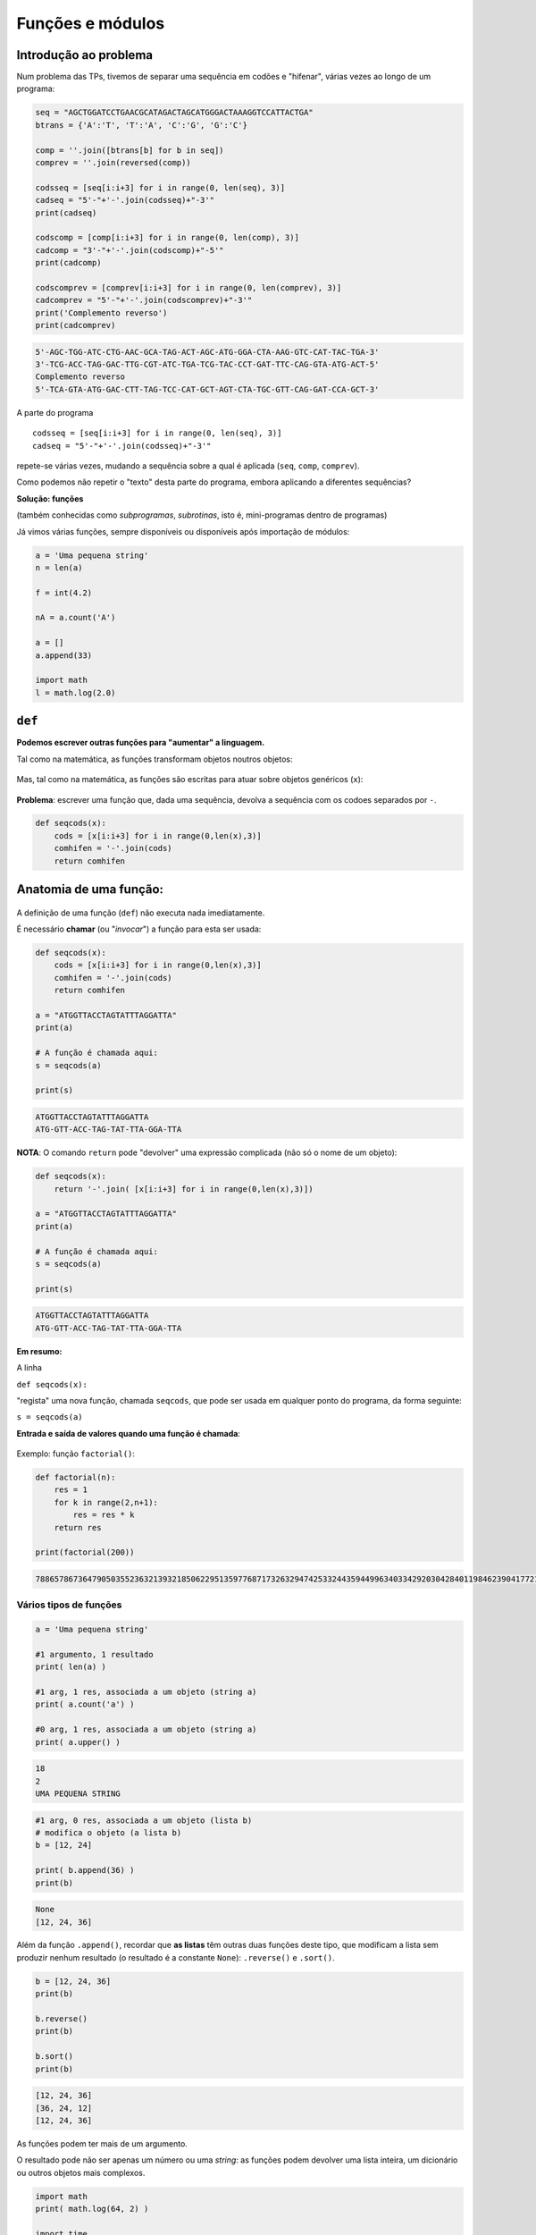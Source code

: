 
Funções e módulos
=================

Introdução ao problema
----------------------

Num problema das TPs, tivemos de separar uma sequência em codões e
"hifenar", várias vezes ao longo de um programa:

.. code-block:: ipython3

    seq = "AGCTGGATCCTGAACGCATAGACTAGCATGGGACTAAAGGTCCATTACTGA"
    btrans = {'A':'T', 'T':'A', 'C':'G', 'G':'C'}
    
    comp = ''.join([btrans[b] for b in seq])
    comprev = ''.join(reversed(comp))
    
    codsseq = [seq[i:i+3] for i in range(0, len(seq), 3)]
    cadseq = "5'-"+'-'.join(codsseq)+"-3'"
    print(cadseq)
    
    codscomp = [comp[i:i+3] for i in range(0, len(comp), 3)]
    cadcomp = "3'-"+'-'.join(codscomp)+"-5'"
    print(cadcomp)
    
    codscomprev = [comprev[i:i+3] for i in range(0, len(comprev), 3)]
    cadcomprev = "5'-"+'-'.join(codscomprev)+"-3'"
    print('Complemento reverso')
    print(cadcomprev)


.. code-block:: text

    5'-AGC-TGG-ATC-CTG-AAC-GCA-TAG-ACT-AGC-ATG-GGA-CTA-AAG-GTC-CAT-TAC-TGA-3'
    3'-TCG-ACC-TAG-GAC-TTG-CGT-ATC-TGA-TCG-TAC-CCT-GAT-TTC-CAG-GTA-ATG-ACT-5'
    Complemento reverso
    5'-TCA-GTA-ATG-GAC-CTT-TAG-TCC-CAT-GCT-AGT-CTA-TGC-GTT-CAG-GAT-CCA-GCT-3'
    

A parte do programa

::

    codsseq = [seq[i:i+3] for i in range(0, len(seq), 3)]
    cadseq = "5'-"+'-'.join(codsseq)+"-3'"

repete-se várias vezes, mudando a sequência sobre a qual é aplicada
(``seq``, ``comp``, ``comprev``).

Como podemos não repetir o "texto" desta parte do programa, embora
aplicando a diferentes sequências?

**Solução: funções**

(também conhecidas como *subprogramas*, *subrotinas*, isto é,
mini-programas dentro de programas)

Já vimos várias funções, sempre disponíveis ou disponíveis após
importação de módulos:

.. code-block:: ipython3

    a = 'Uma pequena string'
    n = len(a)
    
    f = int(4.2)
    
    nA = a.count('A')
    
    a = []
    a.append(33)
    
    import math
    l = math.log(2.0)


``def``
-------

**Podemos escrever outras funções para "aumentar" a linguagem.**

Tal como na matemática, as funções transformam objetos noutros objetos:

.. figure:: images/genf.png
   :alt: 

Mas, tal como na matemática, as funções são escritas para atuar sobre
objetos genéricos (``x``):

.. figure:: images/genfx.png
   :alt: 

**Problema**: escrever uma função que, dada uma sequência, devolva a
sequência com os codoes separados por ``-``.

.. code-block:: ipython3

    def seqcods(x):
        cods = [x[i:i+3] for i in range(0,len(x),3)]
        comhifen = '-'.join(cods)
        return comhifen

Anatomia de uma função:
-----------------------

.. figure:: images/anatf.png
   :alt: 

A definição de uma função (``def``) não executa nada imediatamente.

É necessário **chamar** (ou "*invocar*") a função para esta ser usada:

.. code-block:: ipython3

    def seqcods(x):
        cods = [x[i:i+3] for i in range(0,len(x),3)]
        comhifen = '-'.join(cods)
        return comhifen
    
    a = "ATGGTTACCTAGTATTTAGGATTA"
    print(a)
    
    # A função é chamada aqui:
    s = seqcods(a)
    
    print(s)


.. code-block:: text

    ATGGTTACCTAGTATTTAGGATTA
    ATG-GTT-ACC-TAG-TAT-TTA-GGA-TTA
    

**NOTA**: O comando ``return`` pode "devolver" uma expressão complicada
(não só o nome de um objeto):

.. code-block:: ipython3

    def seqcods(x):
        return '-'.join( [x[i:i+3] for i in range(0,len(x),3)])
    
    a = "ATGGTTACCTAGTATTTAGGATTA"
    print(a)
    
    # A função é chamada aqui:
    s = seqcods(a)
    
    print(s)


.. code-block:: text

    ATGGTTACCTAGTATTTAGGATTA
    ATG-GTT-ACC-TAG-TAT-TTA-GGA-TTA
    

**Em resumo:**

A linha

``def seqcods(x):``

"regista" uma nova função, chamada ``seqcods``, que pode ser usada em
qualquer ponto do programa, da forma seguinte:

``s = seqcods(a)``

**Entrada e saída de valores quando uma função é chamada**:

.. figure:: images/fargs_ret.png
   :alt: 

Exemplo: função ``factorial()``:

.. code-block:: ipython3

    def factorial(n):
        res = 1
        for k in range(2,n+1):
            res = res * k
        return res
    
    print(factorial(200))


.. code-block:: text

    788657867364790503552363213932185062295135977687173263294742533244359449963403342920304284011984623904177212138919638830257642790242637105061926624952829931113462857270763317237396988943922445621451664240254033291864131227428294853277524242407573903240321257405579568660226031904170324062351700858796178922222789623703897374720000000000000000000000000000000000000000000000000
    

Vários tipos de funções
~~~~~~~~~~~~~~~~~~~~~~~

.. code-block:: ipython3

    a = 'Uma pequena string'
    
    #1 argumento, 1 resultado
    print( len(a) )
    
    #1 arg, 1 res, associada a um objeto (string a)
    print( a.count('a') )
    
    #0 arg, 1 res, associada a um objeto (string a)
    print( a.upper() )


.. code-block:: text

    18
    2
    UMA PEQUENA STRING
    

.. code-block:: ipython3

    #1 arg, 0 res, associada a um objeto (lista b)
    # modifica o objeto (a lista b)
    b = [12, 24]
    
    print( b.append(36) )
    print(b)


.. code-block:: text

    None
    [12, 24, 36]
    

Além da função ``.append()``, recordar que **as listas** têm outras duas
funções deste tipo, que modificam a lista sem produzir nenhum resultado
(o resultado é a constante ``None``): ``.reverse()`` e ``.sort()``.

.. code-block:: ipython3

    b = [12, 24, 36]
    print(b)
    
    b.reverse()
    print(b)
    
    b.sort()
    print(b)


.. code-block:: text

    [12, 24, 36]
    [36, 24, 12]
    [12, 24, 36]
    

As funções podem ter mais de um argumento.

O resultado pode não ser apenas um número ou uma *string*: as funções
podem devolver uma lista inteira, um dicionário ou outros objetos mais
complexos.

.. code-block:: ipython3

    import math
    print( math.log(64, 2) )
    
    import time
    x = time.localtime(time.time())
    print(x)


.. code-block:: text

    6.0
    time.struct_time(tm_year=2018, tm_mon=4, tm_mday=8, tm_hour=18, tm_min=39, tm_sec=43, tm_wday=6, tm_yday=98, tm_isdst=1)
    

**Problema**: eliminar valores de uma lista que pertençam a uma "lista
negra"

.. code-block:: ipython3

    def elimin_black(uma_lista, black_list):
        res = [i for i in uma_lista if i not in black_list]
        return res
    
    a = [1, 2, 4, 'um', 'dois', 3, 42, 'quatro']
    print(a)
    
    black = [1, 2, 'um', 'dois']
    print ('\nA eliminar:', black)
    
    clean = elimin_black(a, black)
    print(clean)


.. code-block:: text

    [1, 2, 4, 'um', 'dois', 3, 42, 'quatro']
    
    A eliminar: [1, 2, 'um', 'dois']
    [4, 3, 42, 'quatro']
    

**Problema**: dado um **nome** de um ficheiro de texto, escrever uma
função para **ler o conteúdo do ficheiro para uma lista de linhas sem o
``\n`` no final, excluíndo as linhas vazias**.

.. code-block:: ipython3

    def ler_fich(nome):
        linhas = []
        with open(nome) as a:
            for linha in a:
                linha = linha.strip()
                if len(linha) > 0:
                    linhas.append(linha)
        return linhas
    
    todos = ler_fich('gre3.txt')
    
    for i in todos:
        print(i)


.. code-block:: text

    >sp|P38715|GRE3_YEAST NADPH-dependent aldose reductase GRE3 OS=Saccharomyces cerevisiae (strain ATCC 204508 / S288c) GN=GRE3 PE=1 SV=1
    MSSLVTLNNGLKMPLVGLGCWKIDKKVCANQIYEAIKLGYRLFDGACDYGNEKEVGEGIR
    KAISEGLVSRKDIFVVSKLWNNFHHPDHVKLALKKTLSDMGLDYLDLYYIHFPIAFKYVP
    FEEKYPPGFYTGADDEKKGHITEAHVPIIDTYRALEECVDEGLIKSIGVSNFQGSLIQDL
    LRGCRIKPVALQIEHHPYLTQEHLVEFCKLHDIQVVAYSSFGPQSFIEMDLQLAKTTPTL
    FENDVIKKVSQNHPGSTTSQVLLRWATQRGIAVIPKSSKKERLLGNLEIEKKFTLTEQEL
    KDISALNANIRFNDPWTWLDGKFPTFA
    

**Problema**: eliminar valores repetidos numa lista

.. code-block:: ipython3

    def elimin_reps(uma_lista):
        res = []
        for i in uma_lista:
            if i not in res:
                res.append(i)  
        return res
    
    uma_lista = [1, 2, 4, 7, 7, 5, 8, 8, 9, 10]
    print(uma_lista)
    
    clean = elimin_reps(uma_lista)
    print(clean)


.. code-block:: text

    [1, 2, 4, 7, 7, 5, 8, 8, 9, 10]
    [1, 2, 4, 7, 5, 8, 9, 10]
    

Note-se que na função é criada uma lista nova:

::

    res = []

    ...
          res.append(i)

e é esta lista que é o **resultado** da função.

**Problema**: eliminar valores repetidos numa lista, mas sem ser
devolvida uma lista nova como resultado. Isto é, a função recebe uma
lista e modifica-a, não havendo ``return``.

.. code-block:: ipython3

    def elimin_reps2(uma_lista):
        res = []
        for i in uma_lista:
            if i not in res:
                res.append(i)  
        uma_lista[:] = res
    
    uma_lista = [1, 2, 4, 7, 7, 5, 8, 8, 9, 10]
    print('Antes', uma_lista)
    
    elimin_reps2(uma_lista)
    # não havendo return NÃO se dá um nome
    # ao resultado
    
    print('Depois', uma_lista)


.. code-block:: text

    Antes [1, 2, 4, 7, 7, 5, 8, 8, 9, 10]
    Depois [1, 2, 4, 7, 5, 8, 9, 10]
    

O que significa ``uma_lista[:] = res`` ?

Usa-se um *slice* para toda a lista (``uma_lista[:]`` significa todos os
elementos do princípio o fim)e atribuí-se a esse *slice* uma lista nova.
Assim, toda a lista é modificada.

**Nota**: não é possível usar esta técnica com *strings*. As *strings*
são imutáveis.

Se as funções tiverem resultados é possível usá-las em cadeia:

.. code-block:: ipython3

    def elimin_reps(uma_lista):
        res = []
        for i in uma_lista:
            if i not in res:
                res.append(i)  
        return res
    def elimin_black(uma_lista, black_list):
        return [i for i in uma_lista if i not in black_list]
    
    a = [1, 2, 4, 'um', 'dois', 3, 3, 37, 42, 42, 'quatro']
    black = [1, 2, 'um', 'dois']
    
    clean = elimin_reps(elimin_black(a, black))
    print(clean)


.. code-block:: text

    [4, 3, 37, 42, 'quatro']
    

Âmbito dos nomes dentro de uma função
-------------------------------------

.. code-block:: ipython3

    def recta(m, b, x):
        print('Para x =', x)
        print('com m =', m)
        print('com b =', b)
        r1 = m*x
        r0 = b
        return(r1 + r0)
    
    x, c1, c0 = 2.0, 3.0, 2.0
    
    res = recta(c1, c0, x)
    
    print('Resultado:', res)


.. code-block:: text

    Para x = 2.0
    com m = 3.0
    com b = 2.0
    Resultado: 8.0
    

Este programa corre sem problemas.

Note-se que podemos usar a função ``print()`` dentro de uma função.

.. code-block:: ipython3

    def recta(m, b, x):
        r1, r0 = m*x, b
        return r1 + r0
    
    m, b, x = 2.0, 3.0, 2.0
    res = recta(m, b, x)
    
    print('Para x =', x, 'm =', m, 'b =', b)
    print('m*x =', r1, 'b =', r0)
    print('Resultado:', res)


.. code-block:: text

    Para x = 2.0 m = 2.0 b = 3.0
    

::


    ---------------------------------------------------------------------------

    NameError                                 Traceback (most recent call last)

    <ipython-input-17-f26c93717bbe> in <module>()
          7 
          8 print('Para x =', x, 'm =', m, 'b =', b)
    ----> 9 print('m*x =', r1, 'b =', r0)
         10 print('Resultado:', res)
    

    NameError: name 'r1' is not defined


O que se passou aqui?

Os nomes usados dentro da função ``r1`` e ``r0`` são locais: pertencem
ao **âmbito** da função.

Qualquer parte do programa "exterior" à função não consegue "ver" esses
nomes. Daí o erro durante a execução.

O mesmo acontece aos próprios nomes locais dos **argumentos** da função:

.. code-block:: ipython3

    def recta2(m2, b2, x):
        r1, r0 = m2*x, b2
        return r1 + r0
    
    m, b, x = 2.0, 3.0, 2.0
    res = recta2(m, b, x)
    
    print('Para x =', x, 'm2 =', m2, 'b2 =', b2)
    print('Resultado:', res)


::


    ---------------------------------------------------------------------------

    NameError                                 Traceback (most recent call last)

    <ipython-input-18-92c7134da27b> in <module>()
          6 res = recta2(m, b, x)
          7 
    ----> 8 print('Para x =', x, 'm2 =', m2, 'b2 =', b2)
          9 print('Resultado:', res)
    

    NameError: name 'm2' is not defined


.. code-block:: ipython3

    def recta(m, b, x):
        print('Dentro da função --------')
        print('m =', m, 'b =', b, 'x =', x)
        print('-------------------------')
        x = m * x + b
        return x
    
    m = 2
    b = 2
    x = 4
    
    res = recta(m + 3, b + 3, x * x)
    
    print('m =', m, 'b =', b, 'x =', x)
    print('\nResultado:', res)


.. code-block:: text

    Dentro da função --------
    m = 5 b = 5 x = 16
    -------------------------
    m = 2 b = 2 x = 4
    
    Resultado: 85
    

Este programa corre sem problemas!

Mas cada um dos nomes ``m``, ``b``, ``x`` é usado em dois contextos e
tem valores diferentes:

-  O contexto local, quando estão "dentro" da função.
-  O contexto global, quando estão "fora da função".

Fora da função, os valores globais são:

::

    m = 2
    b = 2
    x = 4

Estes valores não são modificados fora da função e são apresentados pela
função ``print()`` no final.

Dentro da função estes nomes são, em primeiro lugar, usados como os
argumentos da função.

Pela **maneira como a função é chamada**, estes valores são:

::

    m = 5
    b = 5
    x = 16

O nome ``x`` é modificado dentro da função (``x = m * x + b``) ficando
com o valor final 85 e é este valor que é o resultado da função
(``return x``).

Quando a função termina e estamos de novo "de fora" da função, o valor
de ``x`` volta a ser 4, uma vez que voltamos a um contexto "global".

Valores *por omissão* em argumentos de funções
----------------------------------------------

.. code-block:: ipython3

    def mix(a=1, b=0):
        c = a + b
        print('a =', a, 'b =', b, '--> return =', c)
        return c
    
    x = mix()
    
    x = mix(b=3)
    
    x = mix(a=2, b=3)
    
    x = mix(2,3)


.. code-block:: text

    a = 1 b = 0 --> return = 1
    a = 1 b = 3 --> return = 4
    a = 2 b = 3 --> return = 5
    a = 2 b = 3 --> return = 5
    

.. code-block:: ipython3

    def factorial(n, trace=False):
        p = 1
        for i in range(2,n+1):
            p = p * i
            if trace:
                print(i, p)
        return p
    
    f20 = factorial(20)
    print('O factorial de 20 é', f20)


.. code-block:: text

    O factorial de 20 é 2432902008176640000
    

.. code-block:: ipython3

    def factorial(n, trace=False):
        p = 1
        for i in range(2,n+1):
            p = p * i
            if trace:
                print(i, p)
        return p
    
    f20 = factorial(20, trace=True)
    print('O factorial de 20 é', f20)


.. code-block:: text

    2 2
    3 6
    4 24
    5 120
    6 720
    7 5040
    8 40320
    9 362880
    10 3628800
    11 39916800
    12 479001600
    13 6227020800
    14 87178291200
    15 1307674368000
    16 20922789888000
    17 355687428096000
    18 6402373705728000
    19 121645100408832000
    20 2432902008176640000
    O factorial de 20 é 2432902008176640000


Módulos e ``import``
--------------------

Como vimos, muitas funções estão imediatamente disponíveis quando
começamos a escrever um programa.

Estas funções podem ser "livres" (por exemplo a função ``len()``) ou
associadas a objetos (por exemplo, ``s.split()`` que está associada à
*string* ``s``).

A linguagem Python permite a organização dos programas em **módulos**.

Módulos são **ficheiros .py** (ou ficheiros pré-compilados) que contêm
coleções de funções úteis e relacionadas entre si, podendo também conter
alguns outros objetos que não são funções, mas que contêm informação de
suporte.

Os módulos são também essenciais no aumento da funcionalidade da própria
linguagem python: com a distribuição oficial do Python e em algumas
distribuições de "Python científico" são tipicamente disponibilizados
**centenas de módulos**, em que cada módulo reúne a funcionalidade
adicional relacionada com um propósito particular.

Por exemplo, o módulo ``math`` reúne funções associadas a cálculos
matemáticos (e as constantes :math:`\pi` e *e*).

O módulo ``time`` reúne funções e constantes relacionadas com a
utilização da data e hora.

A documentação sobre a coleção de módulos que são são disponibilizados
em qualquer distribuição da linguagem Python (a chamada *Biblioteca
padrão* (em inglês *Standard Library*) pode ser encontrada na
`documentação oficial <https://docs.python.org/3/library/>`__

Por outro lado, quem escreve módulos novos pode submetê-los ao Python
Package Index, conhecido como `PyPi <https://pypi.python.org/pypi>`__.
Trata-se de um imenso depósito de módulos com contribuições de milhares
de autores e em permanente crescimento.

Exemplo da construção de um módulo
----------------------------------

.. code-block:: ipython3

    def readFASTA(filename):
        """This function reads a FASTA format file and
        returns a pair of strings
        with the header and the sequence
        """
        with open(filename) as a:
            lines = [line.strip() for line in a]
        lines = [line for line in lines if len(line) > 0]
        
        if lines[0].startswith('>'):
            return lines[0], ''.join(lines[1:])
        else:
            return '', ''.join(lines)
    
    h, s = readFASTA("gre3.txt")
    
    print('Header:\n{}\n\nSequence:\n{}'.format(h, s))


.. code-block:: text

    Header:
    >sp|P38715|GRE3_YEAST NADPH-dependent aldose reductase GRE3 OS=Saccharomyces cerevisiae (strain ATCC 204508 / S288c) GN=GRE3 PE=1 SV=1
    
    Sequence:
    MSSLVTLNNGLKMPLVGLGCWKIDKKVCANQIYEAIKLGYRLFDGACDYGNEKEVGEGIRKAISEGLVSRKDIFVVSKLWNNFHHPDHVKLALKKTLSDMGLDYLDLYYIHFPIAFKYVPFEEKYPPGFYTGADDEKKGHITEAHVPIIDTYRALEECVDEGLIKSIGVSNFQGSLIQDLLRGCRIKPVALQIEHHPYLTQEHLVEFCKLHDIQVVAYSSFGPQSFIEMDLQLAKTTPTLFENDVIKKVSQNHPGSTTSQVLLRWATQRGIAVIPKSSKKERLLGNLEIEKKFTLTEQELKDISALNANIRFNDPWTWLDGKFPTFA
    

Vamos supor que esta seria a primeira de **uma coleção de funções
relacionadas com o processamento de ficheiros de texto contendo
sequências usados em bioinformática** (uma sequência em FASTA é apenas
um exemplo).

Podemos criar um ficheiro **biosequences.py** contendo essa função:

.. figure:: images/biosequences1.png
   :alt: 

Este ficheiro constitui um módulo que pode ser usado num programa.

Para isso, é necessário usar o comando ``import``:

.. code-block:: ipython3

    import biosequences
    
    h, s = biosequences.readFASTA("gre3.txt")
    
    print('Header:\n{}\n\nSequence:\n{}'.format(h, s))


.. code-block:: text

    Header:
    >sp|P38715|GRE3_YEAST NADPH-dependent aldose reductase GRE3 OS=Saccharomyces cerevisiae (strain ATCC 204508 / S288c) GN=GRE3 PE=1 SV=1
    
    Sequence:
    MSSLVTLNNGLKMPLVGLGCWKIDKKVCANQIYEAIKLGYRLFDGACDYGNEKEVGEGIRKAISEGLVSRKDIFVVSKLWNNFHHPDHVKLALKKTLSDMGLDYLDLYYIHFPIAFKYVPFEEKYPPGFYTGADDEKKGHITEAHVPIIDTYRALEECVDEGLIKSIGVSNFQGSLIQDLLRGCRIKPVALQIEHHPYLTQEHLVEFCKLHDIQVVAYSSFGPQSFIEMDLQLAKTTPTLFENDVIKKVSQNHPGSTTSQVLLRWATQRGIAVIPKSSKKERLLGNLEIEKKFTLTEQELKDISALNANIRFNDPWTWLDGKFPTFA
    

Há mais duas maneiras de utilizar o comando ``import``:

.. code-block:: ipython3

    from biosequences import readFASTA
    
    h, s = readFASTA("gre3.txt")
    
    print('Header:\n{}\n\nSequence:\n{}'.format(h, s))


.. code-block:: text

    Header:
    >sp|P38715|GRE3_YEAST NADPH-dependent aldose reductase GRE3 OS=Saccharomyces cerevisiae (strain ATCC 204508 / S288c) GN=GRE3 PE=1 SV=1
    
    Sequence:
    MSSLVTLNNGLKMPLVGLGCWKIDKKVCANQIYEAIKLGYRLFDGACDYGNEKEVGEGIRKAISEGLVSRKDIFVVSKLWNNFHHPDHVKLALKKTLSDMGLDYLDLYYIHFPIAFKYVPFEEKYPPGFYTGADDEKKGHITEAHVPIIDTYRALEECVDEGLIKSIGVSNFQGSLIQDLLRGCRIKPVALQIEHHPYLTQEHLVEFCKLHDIQVVAYSSFGPQSFIEMDLQLAKTTPTLFENDVIKKVSQNHPGSTTSQVLLRWATQRGIAVIPKSSKKERLLGNLEIEKKFTLTEQELKDISALNANIRFNDPWTWLDGKFPTFA
    

.. code-block:: ipython3

    from biosequences import *
    
    h, s = readFASTA("gre3.txt")
    
    print('Header:\n{}\n\nSequence:\n{}'.format(h, s))


.. code-block:: text

    Header:
    >sp|P38715|GRE3_YEAST NADPH-dependent aldose reductase GRE3 OS=Saccharomyces cerevisiae (strain ATCC 204508 / S288c) GN=GRE3 PE=1 SV=1
    
    Sequence:
    MSSLVTLNNGLKMPLVGLGCWKIDKKVCANQIYEAIKLGYRLFDGACDYGNEKEVGEGIRKAISEGLVSRKDIFVVSKLWNNFHHPDHVKLALKKTLSDMGLDYLDLYYIHFPIAFKYVPFEEKYPPGFYTGADDEKKGHITEAHVPIIDTYRALEECVDEGLIKSIGVSNFQGSLIQDLLRGCRIKPVALQIEHHPYLTQEHLVEFCKLHDIQVVAYSSFGPQSFIEMDLQLAKTTPTLFENDVIKKVSQNHPGSTTSQVLLRWATQRGIAVIPKSSKKERLLGNLEIEKKFTLTEQELKDISALNANIRFNDPWTWLDGKFPTFA
    

Esta última maneira é desaconselhada: um módulo pode conter centenas de
funções e, por isso, podem ser importados centenas de novos *nomes* para
um programa, que podem **entrar em conflito** com outros nomes iguais
utilizados no programa.

Um módulo pode conter outros objetos para além de funções.

A pensar em algumas operações que poderiam ser realizadas com sequências
biológicas, o ficheiro **biosequences.py** poderia ser **ampliado** com
as seguintes atribuições:

::

    .....

    basesDNA = 'ATGC'
    basesRNA = 'AUGC'

    aa_residues   = "ACDEFGHIKLMNPQRSTVWY"

    complement = { 'A':'T', 'T':'A', 'G':'C', 'C':'G'}
    complementRNA = { 'A':'U', 'U':'A', 'G':'C', 'C':'G'}

    gencode = {
         'TTT': 'F', 'TTC': 'F', 'TTA': 'L', 'TTG': 'L', 'TCT': 'S',
         'TCC': 'S', 'TCA': 'S', 'TCG': 'S', 'TAT': 'Y', 'TAC': 'Y',
         'TGT': 'C', 'TGC': 'C', 'TGG': 'W', 'CTT': 'L', 'CTC': 'L',
         'CTA': 'L', 'CTG': 'L', 'CCT': 'P', 'CCC': 'P', 'CCA': 'P',
         'CCG': 'P', 'CAT': 'H', 'CAC': 'H', 'CAA': 'Q', 'CAG': 'Q',
         'CGT': 'R', 'CGC': 'R', 'CGA': 'R', 'CGG': 'R', 'ATT': 'I',
         'ATC': 'I', 'ATA': 'I', 'ATG': 'M', 'ACT': 'T', 'ACC': 'T',
         'ACA': 'T', 'ACG': 'T', 'AAT': 'N', 'AAC': 'N', 'AAA': 'K',
         'AAG': 'K', 'AGT': 'S', 'AGC': 'S', 'AGA': 'R', 'AGG': 'R',
         'GTT': 'V', 'GTC': 'V', 'GTA': 'V', 'GTG': 'V', 'GCT': 'A',
         'GCC': 'A', 'GCA': 'A', 'GCG': 'A', 'GAT': 'D', 'GAC': 'D',
         'GAA': 'E', 'GAG': 'E', 'GGT': 'G', 'GGC': 'G', 'GGA': 'G',
         'GGG': 'G', 'TAA': 'STOP', 'TAG': 'STOP', 'TGA': 'STOP'}

**Problema**: qual a sequência da proteína codificada por
``AGCTGGATCCTGAACGATGCATAAGCATAGCCATAGACTAGCATGGGACTAAAGGTCCATTACTGA``

Sabemos que o módulo ``biosequences`` tem um dicionário chamado
``gencode``.

.. code-block:: ipython3

    from biosequences import gencode
    
    def translation(seq):
        cods = [seq[i:i+3] for i in range(0, len(seq), 3)]
        prot = []
        for c in cods:
            aa = gencode[c]
            if aa == 'STOP':
                break
            prot.append(aa)
        return ''.join(prot)
    
    seq = 'AGCTGGATCCTGAACGATGCATAAGCATAGCCATAGACTAGCATGGGACTAAAGGTCCATTACTGA'
    
    print(seq)
    print(translation(seq))


.. code-block:: text

    AGCTGGATCCTGAACGATGCATAAGCATAGCCATAGACTAGCATGGGACTAAAGGTCCATTACTGA
    SWILNDA
    

Claro que a função ``translation()`` seria uma boa adição ao nosso
módulo ``biosequences``...

O projeto `BioPython <http://biopython.org/wiki/Documentation>`__ foi
precisamente criado como uma coleção de funções e objetos que suportam a
representação e transformação de sequências biológicas.

Hoje é muito mais do que isso, mas a parte central deste pacote de
módulos continua a ser a funcionalidade relacionada com sequências
biológicas.

Se usarmos a primeira forma do comando ``import``, é possível mudar o
nome do módulo (para uma forma mais abreviada), um *alias*, da seginte
forma:

.. code-block:: ipython3

    import biosequences as bs
    
    h, s = bs.readFASTA("gre3.txt")
    
    print('Header:\n{}\n\nSequence:\n{}'.format(h, s))


.. code-block:: text

    Header:
    >sp|P38715|GRE3_YEAST NADPH-dependent aldose reductase GRE3 OS=Saccharomyces cerevisiae (strain ATCC 204508 / S288c) GN=GRE3 PE=1 SV=1
    
    Sequence:
    MSSLVTLNNGLKMPLVGLGCWKIDKKVCANQIYEAIKLGYRLFDGACDYGNEKEVGEGIRKAISEGLVSRKDIFVVSKLWNNFHHPDHVKLALKKTLSDMGLDYLDLYYIHFPIAFKYVPFEEKYPPGFYTGADDEKKGHITEAHVPIIDTYRALEECVDEGLIKSIGVSNFQGSLIQDLLRGCRIKPVALQIEHHPYLTQEHLVEFCKLHDIQVVAYSSFGPQSFIEMDLQLAKTTPTLFENDVIKKVSQNHPGSTTSQVLLRWATQRGIAVIPKSSKKERLLGNLEIEKKFTLTEQELKDISALNANIRFNDPWTWLDGKFPTFA
    
